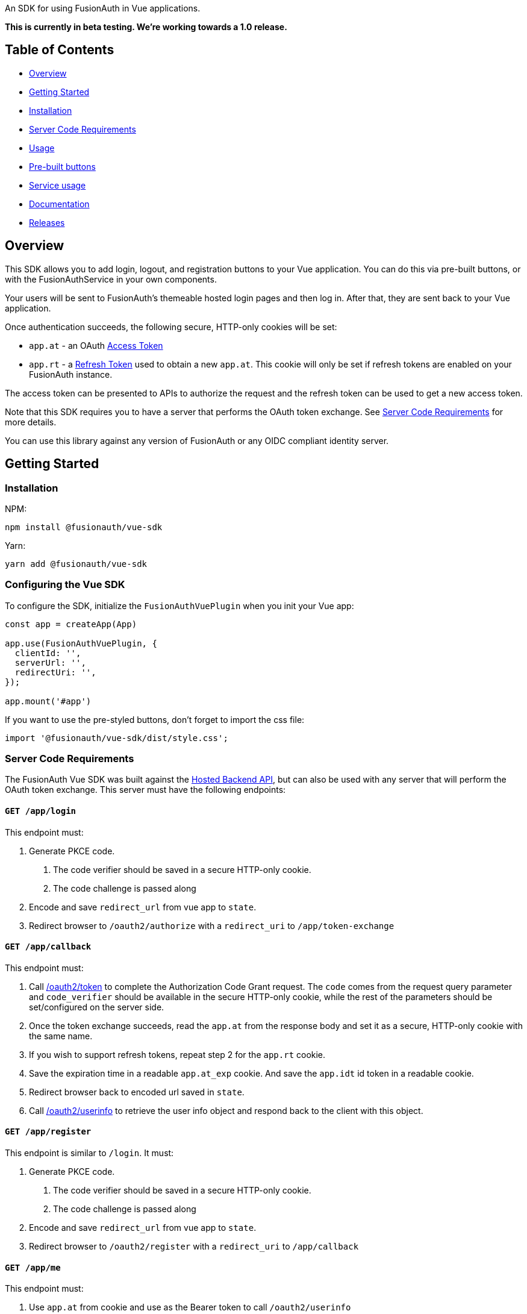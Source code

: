 An SDK for using FusionAuth in Vue applications.

*This is currently in beta testing. We're working towards a 1.0 release.*

== Table of Contents

* <<overview,Overview>>
* <<getting-started,Getting Started>>
* <<installation,Installation>>
* <<server-code-requirements,Server Code Requirements>>
* <<usage,Usage>>
* <<pre-built-buttons,Pre-built buttons>>
* <<service-usage,Service usage>>
* <<documentation,Documentation>>
* <<releases,Releases>>

////
this tag, and the corresponding end tag, are used to delineate what is pulled into the FusionAuth docs site (the client libraries pages). Don't remove unless you also change the docs site.

Please also use ``` instead of indenting for code blocks. The backticks are translated correctly to adoc format.
////

// tag::forDocSite[]

== Overview

This SDK allows you to add login, logout, and registration buttons to
your Vue application. You can do this via pre-built buttons, or with
the FusionAuthService in your own components.

Your users will be sent to FusionAuth's themeable hosted login pages and
then log in. After that, they are sent back to your Vue application.

Once authentication succeeds, the following secure, HTTP-only cookies
will be set:

* `app.at` - an OAuth https://fusionauth.io/docs/v1/tech/oauth/tokens#access-token[Access
Token]
* `app.rt` - a https://fusionauth.io/docs/v1/tech/oauth/tokens#refresh-token[Refresh
Token]
used to obtain a new `app.at`. This cookie will only be set if
refresh tokens are enabled on your FusionAuth instance.

The access token can be presented to APIs to authorize the request and
the refresh token can be used to get a new access token.

Note that this SDK requires you to have a server that performs the OAuth
token exchange. See <<server-code-requirements,Server Code
Requirements>> for more details.

You can use this library against any version of FusionAuth or any OIDC
compliant identity server.

== Getting Started

=== Installation

NPM:

[,bash]
----
npm install @fusionauth/vue-sdk
----

Yarn:

[,bash]
----
yarn add @fusionauth/vue-sdk
----

=== Configuring the Vue SDK

To configure the SDK, initialize the `FusionAuthVuePlugin` when you init your Vue app:

[,typescript]
----
const app = createApp(App)

app.use(FusionAuthVuePlugin, {
  clientId: '',
  serverUrl: '',
  redirectUri: '',
});

app.mount('#app')
----

If you want to use the pre-styled buttons, don't forget to import the css file:

[,typescript]
----
import '@fusionauth/vue-sdk/dist/style.css';
----

=== Server Code Requirements

The FusionAuth Vue SDK was built against the https://fusionauth.io/docs/v1/tech/apis/hosted-backend[Hosted Backend API], but can also be used with any server that will perform the OAuth token exchange. This server must have the following endpoints:

==== `GET /app/login`

This endpoint must:

. Generate PKCE code.
a. The code verifier should be saved in a secure HTTP-only cookie.
b. The code challenge is passed along
. Encode and save `redirect_url` from vue app to `state`.
. Redirect browser to `/oauth2/authorize` with a `redirect_uri` to `/app/token-exchange`

==== `GET /app/callback`

This endpoint must:

. Call
https://fusionauth.io/docs/v1/tech/oauth/endpoints#complete-the-authorization-code-grant-request[/oauth2/token]
to complete the Authorization Code Grant request. The `code` comes from the request query parameter and
`code_verifier` should be available in the secure HTTP-only cookie, while
the rest of the parameters should be set/configured on the server
side.
. Once the token exchange succeeds, read the `app.at` from the
response body and set it as a secure, HTTP-only cookie with the same
name.
. If you wish to support refresh tokens, repeat step 2 for the
`app.rt` cookie.
. Save the expiration time in a readable `app.at_exp` cookie.  And save the `app.idt` id token in a readable cookie.
. Redirect browser back to encoded url saved in `state`.
. Call
https://fusionauth.io/docs/v1/tech/oauth/endpoints#userinfo[/oauth2/userinfo]
to retrieve the user info object and respond back to the client with
this object.

==== `GET /app/register`

This endpoint is similar to `/login`.  It must:

. Generate PKCE code.
a. The code verifier should be saved in a secure HTTP-only cookie.
b. The code challenge is passed along
. Encode and save `redirect_url` from vue app to `state`.
. Redirect browser to `/oauth2/register` with a `redirect_uri` to `/app/callback`

==== `GET /app/me`

This endpoint must:

. Use `app.at` from cookie and use as the Bearer token to call `/oauth2/userinfo`
. Return json data

==== `GET /app/logout`

This endpoint must:

. Clear the `app.at` and `app.rt` secure, HTTP-only
cookies.
. Clear the `app.at_exp` and `app.idt` secure cookies.
. Redirect to `/oauth2/logout`

==== `POST /app/refresh` (optional)

This endpoint is necessary if you wish to use refresh tokens. This
endpoint must:

. Call
https://fusionauth.io/docs/v1/tech/oauth/endpoints#refresh-token-grant-request[/oauth2/token]
to get a new `app.at` and `app.rt`.
. Update the `app.at`, `app.at_exp`, `app.idt`, and `app.rt` cookies from the
response.

== Usage

=== Pre-built buttons

There are three pre-styled buttons that are configured to perform
login/logout/registration. They can be placed anywhere in your app as
is.

[,vue]
----
<template>
  <FusionAuthLoginButton/>
  <FusionAuthLogoutButton/>
  <FusionAuthRegisterButton/>
</template>

<style>
  :root {
    --fusionauth-button-background-color: #096324;
    --fusionauth-button-text-color: #fff;
  }
</style>
----

With the CSS variables, you can customize the buttons to match your app's style.

=== Service usage

Alternatively, you may interact with the SDK Service by using the composable `useFusionAuth`.

[,vue]
----
<template>
  <button @click="fusionAuth.login">Login</button>
  <button @click="fusionAuth.logout">Logout</button>
  <button @click="fusionAuth.register">Register</button>
</template>

<script setup lang="ts">
  import {useFusionAuth} from "@fusionauth/vue-sdk";

  const fusionAuth = useFusionAuth();
</script>
----

==== State parameter

The `login` and `register` functions both accept an optional string
parameter called `state`. The login and register components can also be passed the
state as a prop. The state that is passed in to the function call will be echoed
back in the state query parameter of the callback uri specified in `redirectUri` on
the `FusionAuthConfig` used to initialize the `FusionAuthVuePlugin`. Though you may
pass any value you would like for the state parameter, it is often used to indicate
which page the user was on before redirecting to login or registration, so that the
user can be returned to that location after a successful authentication.

////
# Quickstart

See the [FusionAuth Vue Quickstart](https://fusionauth.io/docs/quickstarts/quickstart-javascript-vue-web) for more information.
////

== Documentation

https://github.com/FusionAuth/fusionauth-vue-sdk/blob/main/docs/documentation.md[Full library
documentation]

// end::forDocSite[]

Use backticks for code in this readme. This readme gets turned into asciidoc and included on the fusionauth website, and backticks show the code in the best light there.

== Releases

To perform a release:

* Pull the code to your local machine
* Bump the version in link:./package.json[package.json] with `npm version
<major|minor|patch>`
* Run `npm run build`
* Run `npm publish`

You may have to set up your machine to be able to publish, which will
involve updating your .npmrc file.

There's information https://dev.to/alexeagleson/how-to-create-and-publish-a-react-component-library-2oe[here that you can
use]
to do that (look for the `.npmrc` section).
